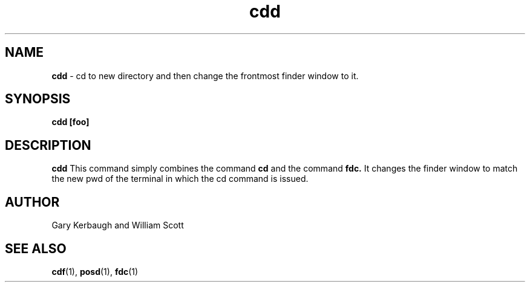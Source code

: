.\" Process this file with
.\" groff -man -Tascii foo.1
.\"
.TH cdd 7 "January 1, 2005" "Mac OS X" "Mac OS X Darwin customization"  
.SH NAME
.B cdd
\-  cd to new directory and then change the frontmost finder window to it. 
.SH SYNOPSIS
.B cdd [foo]
.SH DESCRIPTION
.B cdd
This command simply combines the command 
.B cd 
and the command 
.B fdc.
It changes the finder window to match the new pwd of the terminal in which the cd command is issued.

.SH AUTHOR
 Gary Kerbaugh and William Scott
.SH "SEE ALSO"
.BR cdf (1),
.BR posd (1),
.BR fdc (1)


